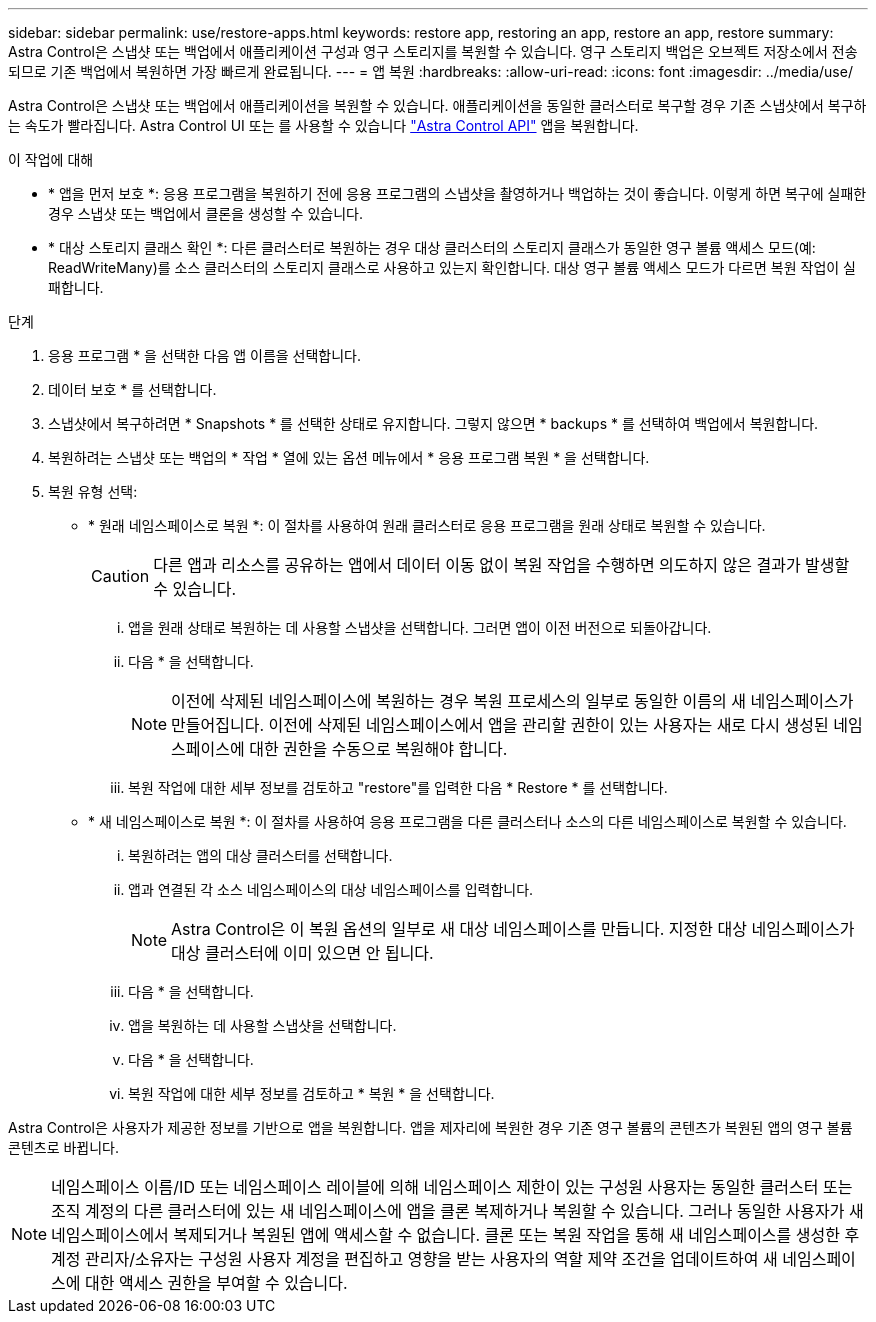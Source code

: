 ---
sidebar: sidebar 
permalink: use/restore-apps.html 
keywords: restore app, restoring an app, restore an app, restore 
summary: Astra Control은 스냅샷 또는 백업에서 애플리케이션 구성과 영구 스토리지를 복원할 수 있습니다. 영구 스토리지 백업은 오브젝트 저장소에서 전송되므로 기존 백업에서 복원하면 가장 빠르게 완료됩니다. 
---
= 앱 복원
:hardbreaks:
:allow-uri-read: 
:icons: font
:imagesdir: ../media/use/


[role="lead"]
Astra Control은 스냅샷 또는 백업에서 애플리케이션을 복원할 수 있습니다. 애플리케이션을 동일한 클러스터로 복구할 경우 기존 스냅샷에서 복구하는 속도가 빨라집니다. Astra Control UI 또는 를 사용할 수 있습니다 https://docs.netapp.com/us-en/astra-automation/index.html["Astra Control API"^] 앱을 복원합니다.

.이 작업에 대해
* * 앱을 먼저 보호 *: 응용 프로그램을 복원하기 전에 응용 프로그램의 스냅샷을 촬영하거나 백업하는 것이 좋습니다. 이렇게 하면 복구에 실패한 경우 스냅샷 또는 백업에서 클론을 생성할 수 있습니다.
* * 대상 스토리지 클래스 확인 *: 다른 클러스터로 복원하는 경우 대상 클러스터의 스토리지 클래스가 동일한 영구 볼륨 액세스 모드(예: ReadWriteMany)를 소스 클러스터의 스토리지 클래스로 사용하고 있는지 확인합니다. 대상 영구 볼륨 액세스 모드가 다르면 복원 작업이 실패합니다.


.단계
. 응용 프로그램 * 을 선택한 다음 앱 이름을 선택합니다.
. 데이터 보호 * 를 선택합니다.
. 스냅샷에서 복구하려면 * Snapshots * 를 선택한 상태로 유지합니다. 그렇지 않으면 * backups * 를 선택하여 백업에서 복원합니다.
. 복원하려는 스냅샷 또는 백업의 * 작업 * 열에 있는 옵션 메뉴에서 * 응용 프로그램 복원 * 을 선택합니다.
. 복원 유형 선택:
+
** * 원래 네임스페이스로 복원 *: 이 절차를 사용하여 원래 클러스터로 응용 프로그램을 원래 상태로 복원할 수 있습니다.
+

CAUTION: 다른 앱과 리소스를 공유하는 앱에서 데이터 이동 없이 복원 작업을 수행하면 의도하지 않은 결과가 발생할 수 있습니다.

+
... 앱을 원래 상태로 복원하는 데 사용할 스냅샷을 선택합니다. 그러면 앱이 이전 버전으로 되돌아갑니다.
... 다음 * 을 선택합니다.
+

NOTE: 이전에 삭제된 네임스페이스에 복원하는 경우 복원 프로세스의 일부로 동일한 이름의 새 네임스페이스가 만들어집니다. 이전에 삭제된 네임스페이스에서 앱을 관리할 권한이 있는 사용자는 새로 다시 생성된 네임스페이스에 대한 권한을 수동으로 복원해야 합니다.

... 복원 작업에 대한 세부 정보를 검토하고 "restore"를 입력한 다음 * Restore * 를 선택합니다.


** * 새 네임스페이스로 복원 *: 이 절차를 사용하여 응용 프로그램을 다른 클러스터나 소스의 다른 네임스페이스로 복원할 수 있습니다.
+
... 복원하려는 앱의 대상 클러스터를 선택합니다.
... 앱과 연결된 각 소스 네임스페이스의 대상 네임스페이스를 입력합니다.
+

NOTE: Astra Control은 이 복원 옵션의 일부로 새 대상 네임스페이스를 만듭니다. 지정한 대상 네임스페이스가 대상 클러스터에 이미 있으면 안 됩니다.

... 다음 * 을 선택합니다.
... 앱을 복원하는 데 사용할 스냅샷을 선택합니다.
... 다음 * 을 선택합니다.
... 복원 작업에 대한 세부 정보를 검토하고 * 복원 * 을 선택합니다.






Astra Control은 사용자가 제공한 정보를 기반으로 앱을 복원합니다. 앱을 제자리에 복원한 경우 기존 영구 볼륨의 콘텐츠가 복원된 앱의 영구 볼륨 콘텐츠로 바뀝니다.


NOTE: 네임스페이스 이름/ID 또는 네임스페이스 레이블에 의해 네임스페이스 제한이 있는 구성원 사용자는 동일한 클러스터 또는 조직 계정의 다른 클러스터에 있는 새 네임스페이스에 앱을 클론 복제하거나 복원할 수 있습니다. 그러나 동일한 사용자가 새 네임스페이스에서 복제되거나 복원된 앱에 액세스할 수 없습니다. 클론 또는 복원 작업을 통해 새 네임스페이스를 생성한 후 계정 관리자/소유자는 구성원 사용자 계정을 편집하고 영향을 받는 사용자의 역할 제약 조건을 업데이트하여 새 네임스페이스에 대한 액세스 권한을 부여할 수 있습니다.
